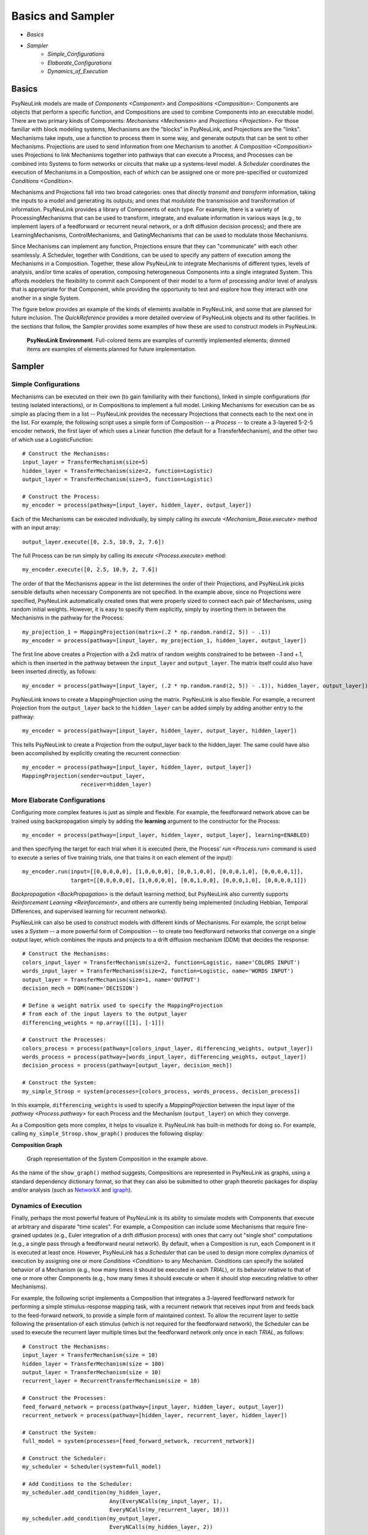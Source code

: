 Basics and Sampler
==================

* `Basics`
* `Sampler`
    * `Simple_Configurations`
    * `Elaborate_Configurations`
    * `Dynamics_of_Execution`

.. _Basics:

Basics
------

PsyNeuLink models are made of `Components <Component>` and `Compositions <Composition>`:
Components are objects that perform a specific function, and Compositions are used to combine Components into an
executable model.  There are two primary kinds of Components:  `Mechanisms <Mechanism>` and `Projections <Projection>`.
For those familiar with block modeling systems, Mechanisms are the "blocks" in PsyNeuLink, and Projections are the
"links".  Mechanisms take inputs, use a function to process them in some way, and generate outputs that can be sent to
other Mechanisms. Projections are used to send information from one Mechanism to another.  A `Composition
<Composition>` uses Projections to link Mechanisms together into pathways that can execute a Process, and Processes
can be combined into Systems to form networks or circuits that make up a systems-level model.  A `Scheduler`
coordinates the execution of Mechanisms in a Composition, each of which can be assigned one or more pre-specified or
customized `Conditions <Condition>`.

Mechanisms and Projections fall into two broad categories:  ones that *directly transmit and transform* information,
taking the inputs to a model and generating its outputs;  and ones that *modulate* the transmission and transformation
of information.  PsyNeuLink provides a library of Components of each type.  For example, there is a variety of
ProcessingMechanisms that can be used to transform, integrate, and evaluate information in various ways (e.g., to
implement layers of a feedforward or recurrent neural network, or a drift diffusion decision process); and there
are LearningMechanisms, ControlMechanisms, and GatingMechanisms that can be used to modulate those Mechanisms.

Since Mechanisms can implement any function, Projections ensure that they can "communicate" with each other
seamlessly.  A Scheduler, together with Conditions, can be used to specify any pattern of execution among the
Mechanisms in a Composition.  Together, these allow PsyNeuLink to integrate Mechanisms of different types, levels of
analysis, and/or time scales of operation, composing heterogeneous Components into a single integrated System.  This
affords modelers the flexibility to commit each Component of their model to a form of processing and/or level of
analysis that is appropriate for that Component, while providing the opportunity to test and explore how they
interact with one another in a single System.

The figure below provides an example of the kinds of elements available in PsyNeuLink, and some that are planned for
future inclusion.  The `QuickReference` provides a more detailed overview of PsyNeuLink objects and its other
facilities.  In the sections that follow, the Sampler provides some examples of how these are used to construct
models in PsyNeuLink.

.. _BasicsSampler_GrandView_Figure:

.. figure:: _static/Grandview_With_System_fig.svg

    **PsyNeuLink Environment**.  Full-colored items are examples of currently implemented elements; dimmed
    items are examples of elements planned for future implementation.


.. _Sampler:

Sampler
-------

.. _Simple_Configurations:

Simple Configurations
~~~~~~~~~~~~~~~~~~~~~

Mechanisms can be executed on their own (to gain familiarity with their functions), linked in simple configurations
(for testing isolated interactions), or in Compositions to implement a full model.
Linking Mechanisms for execution can be as simple as placing them in a list -- PsyNeuLink provides the necessary
Projections that connects each to the next one in the list.  For example, the following script uses a simple form of
Composition -- a `Process` -- to create a 3-layered 5-2-5 encoder network, the first layer of which
uses a Linear
function (the default for a TransferMechanism), and the other two of which use a LogisticFunction::

    # Construct the Mechanisms:
    input_layer = TransferMechanism(size=5)
    hidden_layer = TransferMechanism(size=2, function=Logistic)
    output_layer = TransferMechanism(size=5, function=Logistic)

    # Construct the Process:
    my_encoder = process(pathway=[input_layer, hidden_layer, output_layer])

Each of the Mechanisms can be executed individually, by simply calling its `execute <Mechanism_Base.execute>` method
with an input array::

    output_layer.execute([0, 2.5, 10.9, 2, 7.6])

The full Process can be run simply by calling its `execute <Process.execute>` method::

    my_encoder.execute([0, 2.5, 10.9, 2, 7.6])

The order of that the Mechanisms appear in the list determines the order of their Projections, and PsyNeuLink
picks sensible defaults when necessary Components are not specified.  In the example above, since no Projections were
specified, PsyNeuLink automatically created ones that were properly sized to connect each pair of Mechanisms,
using random initial weights.  However, it is easy to specify them explicitly, simply by inserting them in between
the Mechanisms in the pathway for the Process::

    my_projection_1 = MappingProjection(matrix=(.2 * np.random.rand(2, 5)) - .1))
    my_encoder = process(pathway=[input_layer, my_projection_1, hidden_layer, output_layer])

The first line above creates a Projection with a 2x5 matrix of random weights constrained to be between -.1 and +.1,
which is then inserted in the pathway between the ``input_layer`` and ``output_layer``.  The matrix itself could also
have been inserted directly, as follows::

    my_encoder = process(pathway=[input_layer, (.2 * np.random.rand(2, 5)) - .1)), hidden_layer, output_layer])

PsyNeuLink knows to create a MappingProjection using the matrix.  PsyNeuLink is also flexible.  For example,
a recurrent Projection from the ``output_layer`` back to the ``hidden_layer`` can be added simply by adding another
entry to the pathway::

    my_encoder = process(pathway=[input_layer, hidden_layer, output_layer, hidden_layer])

This tells PsyNeuLink to create a Projection from the output_layer back to the hidden_layer.  The same could have also
been accomplished by explicitly creating the recurrent connection::

    my_encoder = process(pathway=[input_layer, hidden_layer, output_layer])
    MappingProjection(sender=output_layer,
                      receiver=hidden_layer)

.. _Elaborate_Configurations:

More Elaborate Configurations
~~~~~~~~~~~~~~~~~~~~~~~~~~~~~

Configuring more complex features is just as simple and flexible.  For example, the feedforward network above can be
trained using backpropagation simply by adding the **learning** argument to the constructor for the Process::

    my_encoder = process(pathway=[input_layer, hidden_layer, output_layer], learning=ENABLED)

and then specifying the target for each trial when it is executed (here, the Process' `run <Process.run>` command
is used to execute a series of five training trials, one that trains it on each element of the input)::

    my_encoder.run(input=[[0,0,0,0,0], [1,0,0,0,0], [0,0,1,0,0], [0,0,0,1,0], [0,0,0,0,1]],
                   target=[[0,0,0,0,0], [1,0,0,0,0], [0,0,1,0,0], [0,0,0,1,0], [0,0,0,0,1]])

`Backpropagation <BackPropagation>` is the default learning method, but PsyNeuLink also currently supports
`Reinforcement Learning <Reinforcement>`, and others are currently being implemented (including Hebbian, Temporal
Differences, and supervised learning for recurrent networks).

PsyNeuLink can also be used to construct models with different kinds of Mechanisms.  For example, the script below
uses a `System` -- a more powerful form of Composition -- to create two feedforward networks that converge on a single
output layer, which combines the inputs and projects to a drift diffusion mechanism (DDM) that decides the response::

    # Construct the Mechanisms:
    colors_input_layer = TransferMechanism(size=2, function=Logistic, name='COLORS INPUT')
    words_input_layer = TransferMechanism(size=2, function=Logistic, name='WORDS INPUT')
    output_layer = TransferMechanism(size=1, name='OUTPUT')
    decision_mech = DDM(name='DECISION')

    # Define a weight matrix used to specify the MappingProjection
    # from each of the input layers to the output_layer
    differencing_weights = np.array([[1], [-1]])

    # Construct the Processes:
    colors_process = process(pathway=[colors_input_layer, differencing_weights, output_layer])
    words_process = process(pathway=[words_input_layer, differencing_weights, output_layer])
    decision_process = process(pathway=[output_layer, decision_mech])

    # Construct the System:
    my_simple_Stroop = system(processes=[colors_process, words_process, decision_process])

In this example, ``differencing_weights`` is used to specify a `MappingProjection` between the input layer of the
`pathway <Process.pathway>` for each Process and the Mechanism (``output_layer``) on which they converge.

As a Composition gets more complex, it helps to visualize it.  PsyNeuLink has built-in methods for doing so.
For example, calling ``my_simple_Stroop.show_graph()`` produces the following display:

.. _Simple_Stroop_Example_Figure:

**Composition Graph**

.. figure:: _static/Simple_Stroop_Example_fig.svg

   Graph representation of the System Composition in the example above.

As the name of the ``show_graph()`` method suggests, Compositions are represented in PsyNeuLink as graphs, using a
standard dependency dictionary format, so that they can also be submitted to other graph theoretic packages for
display and/or analysis (such as `NetworkX <https://networkx.github.io>`_ and `igraph <http://igraph.org/redirect
.html>`_).

.. _Dynamics_of_Execution:

Dynamics of Execution
~~~~~~~~~~~~~~~~~~~~~

Finally, perhaps the most powerful feature of PsyNeuLink is its ability to simulate models with Components
that execute at arbitrary and disparate "time scales". For example, a Composition can include some Mechanisms
that require fine-grained updates (e.g., Euler integration of a drift diffusion process) with ones that carry out
"single shot" computations (e.g., a single pass through a feedforward neural network). By default, when a Composition
is run, each Component in it is executed at least once.  However, PsyNeuLink has a `Scheduler` that can be used to
design more complex dynamics of execution by assigning one or more `Conditions <Condition>` to any Mechanism. Conditions
can specify the isolated behavior of a Mechanism (e.g., how many times it should be executed in each `TRIAL`), or its
behavior relative to that of one or more other Components (e.g., how many times it should execute or when it should
stop executing relative to other Mechanisms).

For example, the following script implements a Composition that integrates a 3-layered feedforward network for
performing a simple stimulus-response mapping task, with a recurrent network that receives input from and feeds back
to the feed-forward network, to provide a simple form of maintained context.  To allow the recurrent layer to settle
following the presentation of each stimulus (which is not required for the feedforward network), the Scheduler can
be used to execute the recurrent layer multiple times but the feedforward network only once in each `TRIAL`, as
follows::

    # Construct the Mechanisms:
    input_layer = TransferMechanism(size = 10)
    hidden_layer = TransferMechanism(size = 100)
    output_layer = TransferMechanism(size = 10)
    recurrent_layer = RecurrentTransferMechanism(size = 10)

    # Construct the Processes:
    feed_forward_network = process(pathway=[input_layer, hidden_layer, output_layer])
    recurrent_network = process(pathway=[hidden_layer, recurrent_layer, hidden_layer])

    # Construct the System:
    full_model = system(processes=[feed_forward_network, recurrent_network])

    # Construct the Scheduler:
    my_scheduler = Scheduler(system=full_model)

    # Add Conditions to the Scheduler:
    my_scheduler.add_condition(my_hidden_layer,
                               Any(EveryNCalls(my_input_layer, 1),
                               EveryNCalls(my_recurrent_layer, 10)))
    my_scheduler.add_condition(my_output_layer,
                               EveryNCalls(my_hidden_layer, 2))

The two Conditions added to the Scheduler specify that:

   1. ``my_hidden_layer`` should execute whenever either ``input_hidden_layer`` has executed once (to encode the stimulus and make available to the ``recurrent_layer``), or when the ``recurrent_layer`` has executed 10 times (to allow it to settle on a context representation and provide that back to the ``hidden_layer``)

   2. the ``output_layer`` should execute only after the ``hidden_layer`` has executed twice (to integrate its inputs from both ``input_layer`` and ``recurrent_layer``).

More sophisticated Conditions can also be created.  For example, the ``recurrent_layer`` can be scheduled to
execute until the change in its value falls below a specified threshold as follows::

    # Define a function ``converge`` that detects when a Mechanism has converged such that
    # none of elements has changed more than ``epsilon`` since the last execution
    def converge(mech, thresh):
        for val in mech.delta:
            if abs(val) >= thresh:
                return False
        return True
    epsilon = 0.01

    # Add a Condition to the Scheduler that uses the ``converge`` function to continue
    # executing the ``recurrent_layer`` while it has not (i.e., until it has) converged
    my_scheduler.add_condition(my_hidden_layer,
                               Any(EveryNCalls(my_input_layer, 1),
                               EveryNCalls(my_recurrent_layer, 1)))
    my_scheduler.add_condition(my_recurrent_layer,
                               All(EveryNCalls(my_hidden_layer, 1),
                                   WhileNot(converge, my_recurrent_mech, epsilon)))

Here, the criterion for stopping execution is defined as a function (``converge``), that is used in a `WhileNot`
Condition.  Any arbitrary Conditions can be created and flexibly combined to construct virtually any schedule of
execution that is logically sensible.


The `User's Guide <UserGuide>` provides a more detailed review of PsyNeuLink's organization and capabilities,
and the `Tutorial` provides an interactive introduction to its use.